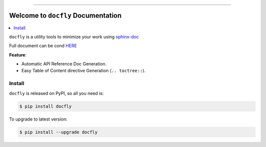 .. image:: https://github.com/MacHu-GWU/docfly-project/workflows/CI/badge.svg
    :target: https://github.com/MacHu-GWU/docfly-project/actions?query=workflow:CI

.. image:: https://codecov.io/gh/MacHu-GWU/docfly-project/branch/master/graph/badge.svg
  :target: https://codecov.io/gh/MacHu-GWU/docfly-project

.. image:: https://readthedocs.org/projects/docfly/badge/?version=latest
    :target: https://docfly.readthedocs.io/?badge=latest
    :alt: Documentation Status

.. image:: https://img.shields.io/pypi/v/docfly.svg
    :target: https://pypi.python.org/pypi/docfly

.. image:: https://img.shields.io/pypi/l/docfly.svg
    :target: https://pypi.python.org/pypi/docfly

.. image:: https://img.shields.io/pypi/pyversions/docfly.svg
    :target: https://pypi.python.org/pypi/docfly

.. image:: https://img.shields.io/badge/STAR_Me_on_GitHub!--None.svg?style=social
    :target: https://github.com/MacHu-GWU/docfly-project

------


.. image:: https://img.shields.io/badge/Link-Document-blue.svg
      :target: https://docfly.readthedocs.io/index.html

.. image:: https://img.shields.io/badge/Link-API-blue.svg
      :target: https://docfly.readthedocs.io/py-modindex.html

.. image:: https://img.shields.io/badge/Link-Source_Code-blue.svg
      :target: https://docfly.readthedocs.io/py-modindex.html

.. image:: https://img.shields.io/badge/Link-Install-blue.svg
      :target: `install`_

.. image:: https://img.shields.io/badge/Link-GitHub-blue.svg
      :target: https://github.com/MacHu-GWU/docfly-project

.. image:: https://img.shields.io/badge/Link-Submit_Issue-blue.svg
      :target: https://github.com/MacHu-GWU/docfly-project/issues

.. image:: https://img.shields.io/badge/Link-Request_Feature-blue.svg
      :target: https://github.com/MacHu-GWU/docfly-project/issues

.. image:: https://img.shields.io/badge/Link-Download-blue.svg
      :target: https://pypi.org/pypi/docfly#files


Welcome to ``docfly`` Documentation
==============================================================================

.. contents::
    :class: this-will-duplicate-information-and-it-is-still-useful-here
    :depth: 1
    :local:


``docfly`` is a utility tools to minimize your work using `sphinx-doc <http://www.sphinx-doc.org/en/stable/index.html>`_

Full document can be cond `HERE <https://docfly.readthedocs.io/>`_

**Feature**:

- Automatic API Reference Doc Generation.
- Easy Table of Content directive Generation (``.. toctree::``).


.. _install:

Install
------------------------------------------------------------------------------

``docfly`` is released on PyPI, so all you need is:

.. code-block:: console

    $ pip install docfly

To upgrade to latest version:

.. code-block:: console

    $ pip install --upgrade docfly